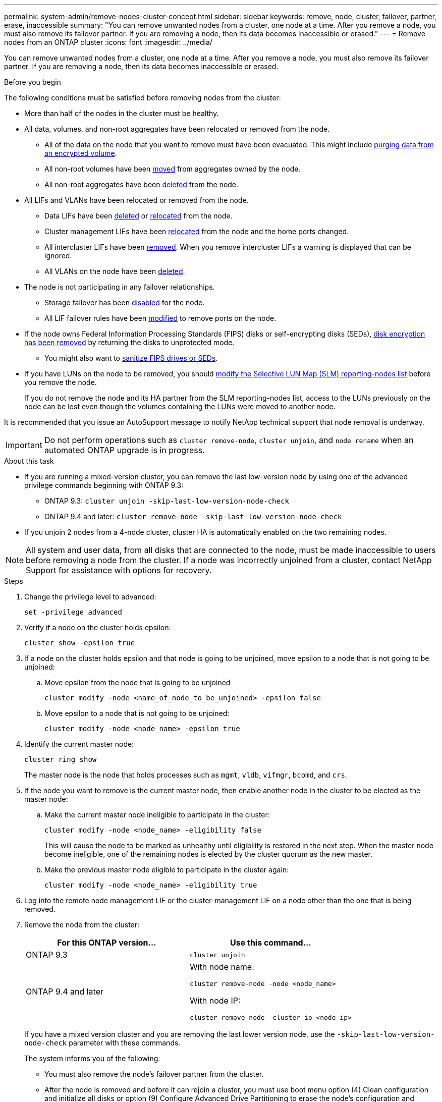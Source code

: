 ---
permalink: system-admin/remove-nodes-cluster-concept.html
sidebar: sidebar
keywords: remove, node, cluster, failover, partner, erase, inaccessible
summary: "You can remove unwanted nodes from a cluster, one node at a time. After you remove a node, you must also remove its failover partner. If you are removing a node, then its data becomes inaccessible or erased."
---
= Remove nodes from an ONTAP cluster
//old title: Remove nodes from the cluster
:icons: font
:imagesdir: ../media/

[.lead]
You can remove unwanted nodes from a cluster, one node at a time. After you remove a node, you must also remove its failover partner. If you are removing a node, then its data becomes inaccessible or erased.

.Before you begin

The following conditions must be satisfied before removing nodes from the cluster:

* More than half of the nodes in the cluster must be healthy.

* All data, volumes, and non-root aggregates have been relocated or removed from the node.

** All of the data on the node that you want to remove must have been evacuated. This might include link:../encryption-at-rest/secure-purge-data-encrypted-volume-concept.html[purging data from an encrypted volume].

** All non-root volumes have been link:../volumes/move-volume-task.html[moved] from aggregates owned by the node.

** All non-root aggregates have been link:../disks-aggregates/commands-manage-aggregates-reference.html[deleted] from the node.

* All LIFs and VLANs have been relocated or removed from the node.

** Data LIFs have been link:../networking/delete_a_lif.html[deleted] or link:../networking/migrate_a_lif.html[relocated] from the node.

** Cluster management LIFs have been link:../networking/migrate_a_lif.html[relocated] from the node and the home ports changed.

** All intercluster LIFs have been link:../networking/delete_a_lif.html[removed]. When you remove intercluster LIFs a warning is displayed that can be ignored.

** All VLANs on the node have been link:../networking/configure_vlans_over_physical_ports.html#delete-a-vlan[deleted].

* The node is not participating in any failover relationships.

** Storage failover has been link:../high-availability/ha_commands_for_enabling_and_disabling_storage_failover.html[disabled] for the node.

** All LIF failover rules have been link:../networking/commands_for_managing_failover_groups_and_policies.html[modified] to remove ports on the node.

* If the node owns Federal Information Processing Standards (FIPS) disks or self-encrypting disks (SEDs), link:../encryption-at-rest/return-seds-unprotected-mode-task.html[disk encryption has been removed] by returning the disks to unprotected mode.
** You might also want to link:../encryption-at-rest/sanitize-fips-drive-sed-task.html[sanitize FIPS drives or SEDs].

* If you have LUNs on the node to be removed, you should link:../san-admin/modify-slm-reporting-nodes-task.html[modify the Selective LUN Map (SLM) reporting-nodes list] before you remove the node.
+
If you do not remove the node and its HA partner from the SLM reporting-nodes list, access to the LUNs previously on the node can be lost even though the volumes containing the LUNs were moved to another node.

It is recommended that you issue an AutoSupport message to notify NetApp technical support that node removal is underway.

IMPORTANT: Do not perform operations such as `cluster remove-node`, `cluster unjoin`, and `node rename` when an automated ONTAP upgrade is in progress.

.About this task

* If you are running a mixed-version cluster, you can remove the last low-version node by using one of the advanced privilege commands beginning with ONTAP 9.3:

** ONTAP 9.3: `cluster unjoin -skip-last-low-version-node-check`
** ONTAP 9.4 and later: `cluster remove-node -skip-last-low-version-node-check`

* If you unjoin 2 nodes from a 4-node cluster, cluster HA is automatically enabled on the two remaining nodes.

NOTE: All system and user data, from all disks that are connected to the node, must be made inaccessible to users before removing a node from the cluster. If a node was incorrectly unjoined from a cluster, contact NetApp Support for assistance with options for recovery.



.Steps

. Change the privilege level to advanced:
+
[source,cli]
----
set -privilege advanced
----

. Verify if a node on the cluster holds epsilon:
+
[source,cli]
----
cluster show -epsilon true
----

. If a node on the cluster holds epsilon and that node is going to be unjoined, move epsilon to a node that is not going to be unjoined:

.. Move epsilon from the node that is going to be unjoined
+
[source,cli]
----
cluster modify -node <name_of_node_to_be_unjoined> -epsilon false
----

.. Move epsilon to a node that is not going to be unjoined:
+
[source,cli]
----
cluster modify -node <node_name> -epsilon true
----

. Identify the current master node:
+
[source,cli]
----
cluster ring show
----
+
The master node is the node that holds processes such as `mgmt`, `vldb`, `vifmgr`, `bcomd`, and `crs`.

. If the node you want to remove is the current master node, then enable another node in the cluster to be elected as the master node:

.. Make the current master node ineligible to participate in the cluster:
+
[source,cli]
----
cluster modify -node <node_name> -eligibility false
----
+
This will cause the node to be marked as unhealthy until eligibility is restored in the next step. When the master node become ineligible, one of the remaining nodes is elected by the cluster quorum as the new master.

.. Make the previous master node eligible to participate in the cluster again:
+
[source,cli]
----
cluster modify -node <node_name> -eligibility true
----
. Log into the remote node management LIF or the cluster-management LIF on a node other than the one that is being removed.

. Remove the node from the cluster:
+
[options="header"]
|===
| For this ONTAP version...| Use this command...
a|
ONTAP 9.3
a|
[source,cli]
----
cluster unjoin
----
a|
ONTAP 9.4 and later
a|
With node name:
[source,cli]
----
cluster remove-node -node <node_name>
----

With node IP:
[source,cli]
----
cluster remove-node -cluster_ip <node_ip>
----

|===
If you have a mixed version cluster and you are removing the last lower version node, use the `-skip-last-low-version-node-check` parameter with these commands.
+
The system informs you of the following:

 ** You must also remove the node's failover partner from the cluster.
 ** After the node is removed and before it can rejoin a cluster, you must use boot menu option (4) Clean configuration and initialize all disks or option (9) Configure Advanced Drive Partitioning to erase the node's configuration and initialize all disks.
+
A failure message is generated if you have conditions that you must address before removing the node. For example, the message might indicate that the node has shared resources that you must remove or that the node is in a cluster HA configuration or storage failover configuration that you must disable.
+
If the node is the quorum master, the cluster will briefly lose and then return to quorum. This quorum loss is temporary and does not affect any data operations.

. If a failure message indicates error conditions, address those conditions and rerun the `cluster remove-node` or `cluster unjoin` command.
+
The node is automatically rebooted after it is successfully removed from the cluster.

. If you are repurposing the node, erase the node configuration and initialize all disks:
 .. During the boot process, press Ctrl-C to display the boot menu when prompted to do so.
 .. Select the boot menu option (4) Clean configuration and initialize all disks.
. Return to admin privilege level:
+
[source,cli]
----
set -privilege admin
----

. Repeat the preceding steps to remove the failover partner from the cluster.

// 2025-3-25 ONTAPDOC-2635
// 2024-12-17 ONTAPDOC-2325
// 2024-7-9 ontapdoc-2192
// 2024 Mar 25, Jira 1810
// 2023 Dec 18, Jira 736
// 2023 Apr 17, Git Issue 750
// 2023 Apr 17, Git Issue 849
// 2023 Apr 10, Git Issue 863
// 2023 Jan 12, Git Issue 755
// 2022-06-29, BURT 1485042
// 2022-03-10, BURT 1453521

